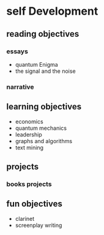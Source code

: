 * self Development
** reading objectives
*** essays
 - quantum Enigma
 - the signal and the noise
*** narrative
** learning objectives
 - economics
 - quantum mechanics
 - leadership
 - graphs and algorithms
 - text mining
** projects
*** books projects
** fun objectives
 - clarinet
 - screenplay writing
